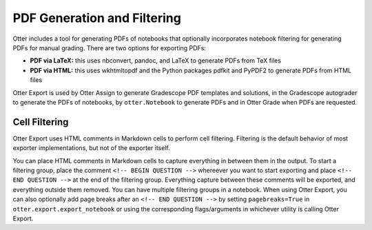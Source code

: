 .. _pdfs:

PDF Generation and Filtering
============================

Otter includes a tool for generating PDFs of notebooks that optionally incorporates notebook 
filtering for generating PDFs for manual grading. There are two options for exporting PDFs:


* **PDF via LaTeX:** this uses nbconvert, pandoc, and LaTeX to generate PDFs from TeX files
* **PDF via HTML:** this uses wkhtmltopdf and the Python packages pdfkit and PyPDF2 to generate PDFs 
  from HTML files

Otter Export is used by Otter Assign to generate Gradescope PDF templates and solutions, in the 
Gradescope autograder to generate the PDFs of notebooks, by ``otter.Notebook`` to generate PDFs and 
in Otter Grade when PDFs are requested.


Cell Filtering
--------------

Otter Export uses HTML comments in Markdown cells to perform cell filtering. Filtering is the 
default behavior of most exporter implementations, but not of the exporter itself.

You can place HTML comments in Markdown cells to capture everything in between them in the output. 
To start a filtering group, place the comment ``<!-- BEGIN QUESTION -->`` whereever you want to 
start exporting and place ``<!-- END QUESTION -->`` at the end of the filtering group. Everything 
capture between these comments will be exported, and everything outside them removed. You can have 
multiple filtering groups in a notebook. When using Otter Export, you can also optionally add page 
breaks after an ``<!-- END QUESTION -->`` by setting ``pagebreaks=True`` in 
``otter.export.export_notebook`` or using the corresponding flags/arguments in whichever utility is 
calling Otter Export.

